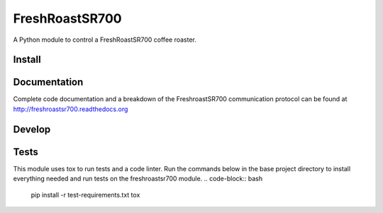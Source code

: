 ===============
FreshRoastSR700
===============
.. image:: https://travis-ci.org/Roastero/freshroastsr700.svg?branch=master
    :target: https://travis-ci.org/Roastero/freshroastsr700
.. image:: https://coveralls.io/repos/Roastero/freshroastsr700/badge.svg?branch=master&service=github
    :target: https://coveralls.io/github/Roastero/freshroastsr700?branch=master
.. image:: https://readthedocs.org/projects/freshroastsr700/badge/?version=latest
    :target: http://freshroastsr700.readthedocs.org/en/latest/?badge=latest
    :alt: Documentation Status

A Python module to control a FreshRoastSR700 coffee roaster.

Install
-------
.. code-block:: bash
    pip install freshroastsr700

Documentation
-------------
Complete code documentation and a breakdown of the FreshroastSR700 
communication protocol can be found at http://freshroastsr700.readthedocs.org

Develop
-------
.. code-block:: bash
    git clone git@github.com:Roastero/freshroastsr700.git
    cd freshroastsr700
    virtualenv venv -p python3
    source venv/bin/activate
    python setup.py develop

Tests
-----
This module uses tox to run tests and a code linter. Run the commands below in 
the base project directory to install everything needed and run tests on the 
freshroastsr700 module.
.. code-block:: bash
    pip install -r test-requirements.txt
    tox
